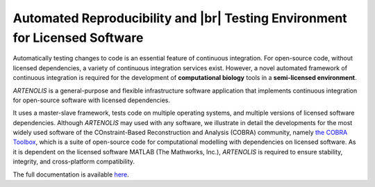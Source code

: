 .. raw:: html

   <p align="center">
     <img class="readme_logo" src="docs/source/_static/img/logo_artenolis.png" height="160px"/>
   </p>
   <br>


Automated Reproducibility and |br| Testing Environment for Licensed Software
----------------------------------------------------------------------------

.. begin-intro-marker

Automatically testing changes to code is an essential feature of continuous
integration. For open-source code, without licensed dependencies, a variety of
continuous integration services exist. However, a novel automated framework of
continuous integration is required for the development of **computational biology**
tools in a **semi-licensed environment**.

`ARTENOLIS` is a general-purpose and flexible infrastructure software application
that implements continuous integration for open-source software with licensed
dependencies.

It uses a master-slave framework, tests code on multiple operating systems, and
multiple versions of licensed software dependencies. Although `ARTENOLIS` may
used with any software, we illustrate in detail the developments for the most
widely used software of the COnstraint-Based Reconstruction and Analysis
(COBRA) community, namely `the COBRA Toolbox
<https://opencobra.github.io/cobratoolbox>`_, which is a suite of open-source
code for computational modelling with dependencies on licensed software. As it
is dependent on the licensed software MATLAB (The Mathworks, Inc.), `ARTENOLIS`
is required to ensure stability, integrity, and cross-platform compatibility.

.. end-intro-marker


The full documentation is available `here <https://opencobra.github.io/artenolis>`_.

.. |br| raw:: html

   <br>
